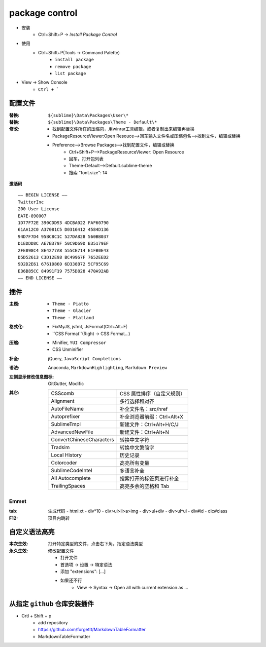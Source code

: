 package control
===============
- 安装
    - Ctrl+Shift+P -> `Install Package Control`
- 使用
    - Ctrl+Shift+P(Tools -> Command Palette)
        - ``install package``
        - ``remove package``
        - ``list package``
- View -> Show Console
    - ``Ctrl + ```


配置文件
-------

:替换: ``${sublime}\Data\Packages\User\*``
:替换: ``${sublime}\Data\Packages\Theme - Default\*``
:修改:

    - 找到配置文件所在的压缩包，用winrar工具编辑，或者复制出来编辑再替换
    - PackageResourceViewer:Open Resouce-->回车输入文件名或压缩包名-->找到文件，编辑或替换
    - Preference-->Browse Packages-->找到配置文件，编辑或替换
        - Ctrl+Shift+P-->PackageResourceViewer: Open Resource
        - 回车，打开包列表
        - Theme-Default-->Default.sublime-theme
        - 搜索 "font.size": 14

**激活码**
::
    —– BEGIN LICENSE —–
    TwitterInc
    200 User License
    EA7E-890007
    1D77F72E 390CDD93 4DCBA022 FAF60790
    61AA12C0 A37081C5 D0316412 4584D136
    94D7F7D4 95BC8C1C 527DA828 560BB037
    D1EDDD8C AE7B379F 50C9D69D B35179EF
    2FE898C4 8E4277A8 555CE714 E1FB0E43
    D5D52613 C3D12E98 BC49967F 7652EED2
    9D2D2E61 67610860 6D338B72 5CF95C69
    E36B85CC 84991F19 7575D828 470A92AB
    —— END LICENSE ——


插件
------

:主题:
    - ``Theme - Piatto``
    - ``Theme - Glacier``
    - ``Theme - Flatland``
:格式化:
    - FixMyJS, jsfmt, JsFormat(Ctrl+Alt+F)
    - ``CSS Format``(Right -> CSS Format...)
:压缩:
    - Minifier, ``YUI Compressor``
    - CSS Unminifier
:补全: jQuery, ``JavaScript Completions``
:语法: Anaconda, ``MarkdownHighlighting``, ``Markdown Preview``
:左侧显示修改信息图标: GitGutter, Modific
:其它:

    ==========================  ========
    CSScomb                       CSS 属性排序（自定义规则）
    Alignment                     多行选择和对齐
    AutoFileName                  补全文件名：src/href
    Autoprefixer                  补全浏览器前缀：Ctrl+Alt+X
    SublimeTmpl                   新建文件：Ctrl+Alt+H/C/J
    AdvancedNewFile               新建文件：Ctrl+Alt+N
    ConvertChineseCharacters      转换中文字符
    Tradsim                       转换中文繁简字
    Local History                 历史记录
    Colorcoder                    高亮所有变量
    SublimeCodeIntel              多语言补全
    All Autocomplete              搜索打开的标签页进行补全
    TrailingSpaces                高亮多余的空格和 Tab
    ==========================  ========

Emmet
::::::

:tab: 生成代码
    - html:xt
    - div*10
    - div>ul>li>a>img
    - div>ul+div
    - div>ul^ul
    - div#id
    - dic#class

:F12: 项目内跳转


自定义语法高亮
-------------------

:本次生效: 打开特定类型的文件，点击右下角，指定语法类型
:永久生效: 修改配置文件

    - 打开文件
    - 首选项 -> 设置 -> 特定语法
    - 添加 "extensions": [...]
    - 如果还不行
        - View -> Syntax -> Open all with current extension as ...


从指定 ``github`` 仓库安装插件
------------------------
- Crtl + Shift + p
    - add repository
    - https://github.com/forgetIt/MarkdownTableFormatter
    - MarkdownTableFormatter
